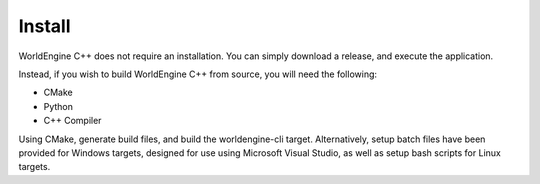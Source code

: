 Install
======================

WorldEngine C++ does not require an installation.  You can simply download a release, and execute the application.

Instead, if you wish to build WorldEngine C++ from source, you will need the following:

- CMake
- Python
- C++ Compiler

Using CMake, generate build files, and build the worldengine-cli target. Alternatively, setup batch files have been provided for Windows targets, designed for use using Microsoft Visual Studio, as well as setup bash scripts for Linux targets.
